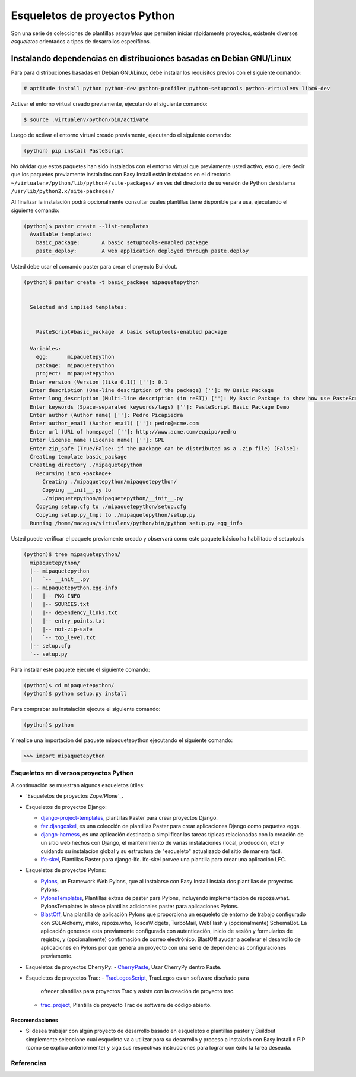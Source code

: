 .. -*- coding: utf-8 -*-

==============================
Esqueletos de proyectos Python
==============================

Son una serie de colecciones de plantillas *esqueletos* que permiten iniciar
rápidamente proyectos, existente diversos *esqueletos* orientados a tipos de
desarrollos específicos.

Instalando dependencias en distribuciones basadas en Debian GNU/Linux
~~~~~~~~~~~~~~~~~~~~~~~~~~~~~~~~~~~~~~~~~~~~~~~~~~~~~~~~~~~~~~~~~~~~~

Para para distribuciones basadas en Debian GNU/Linux, debe instalar los
requisitos previos con el siguiente comando: 

.. code-block:: sh

  # aptitude install python python-dev python-profiler python-setuptools python-virtualenv libc6-dev


Activar el entorno virtual creado previamente, ejecutando el siguiente
comando: 

.. code-block:: sh

  $ source .virtualenv/python/bin/activate

Luego de activar el entorno virtual creado previamente, ejecutando el
siguiente comando: 

.. code-block:: sh

  (python) pip install PasteScript

No olvidar que estos paquetes han sido instalados con el entorno virtual que
previamente usted activo, eso quiere decir que los paquetes previamente
instalados con Easy Install están instalados en el directorio
``~/virtualenv/python/lib/python4/site-packages/`` en ves del directorio de
su versión de Python de sistema ``/usr/lib/python2.x/site-packages/``

Al finalizar la instalación podrá opcionalmente consultar cuales plantillas
tiene disponible para usa, ejecutando el siguiente comando: 

.. code-block:: sh

  (python)$ paster create --list-templates
    Available templates:
      basic_package:       A basic setuptools-enabled package
      paste_deploy:        A web application deployed through paste.deploy

Usted debe usar el comando paster para crear el proyecto Buildout. 

.. code-block:: sh

  (python)$ paster create -t basic_package mipaquetepython


    Selected and implied templates:


      PasteScript#basic_package  A basic setuptools-enabled package

    Variables:
      egg:      mipaquetepython
      package:  mipaquetepython
      project:  mipaquetepython
    Enter version (Version (like 0.1)) ['']: 0.1
    Enter description (One-line description of the package) ['']: My Basic Package
    Enter long_description (Multi-line description (in reST)) ['']: My Basic Package to show how use PasteScript
    Enter keywords (Space-separated keywords/tags) ['']: PasteScript Basic Package Demo
    Enter author (Author name) ['']: Pedro Picapiedra
    Enter author_email (Author email) ['']: pedro@acme.com
    Enter url (URL of homepage) ['']: http://www.acme.com/equipo/pedro
    Enter license_name (License name) ['']: GPL
    Enter zip_safe (True/False: if the package can be distributed as a .zip file) [False]:
    Creating template basic_package
    Creating directory ./mipaquetepython
      Recursing into +package+
        Creating ./mipaquetepython/mipaquetepython/
        Copying __init__.py to
        ./mipaquetepython/mipaquetepython/__init__.py
      Copying setup.cfg to ./mipaquetepython/setup.cfg
      Copying setup.py_tmpl to ./mipaquetepython/setup.py
    Running /home/macagua/virtualenv/python/bin/python setup.py egg_info


Usted puede verificar el paquete previamente creado y observará como este
paquete básico ha habilitado el setuptools 

.. code-block:: sh

  (python)$ tree mipaquetepython/
    mipaquetepython/
    |-- mipaquetepython
    |   `-- __init__.py
    |-- mipaquetepython.egg-info
    |   |-- PKG-INFO
    |   |-- SOURCES.txt
    |   |-- dependency_links.txt
    |   |-- entry_points.txt
    |   |-- not-zip-safe
    |   `-- top_level.txt
    |-- setup.cfg
    `-- setup.py

Para instalar este paquete ejecute el siguiente comando:

.. code-block:: sh

  (python)$ cd mipaquetepython/
  (python)$ python setup.py install

Para comprabar su instalación ejecute el siguiente comando:

.. code-block:: sh

  (python)$ python

Y realice una importación del paquete mipaquetepython ejecutando el siguiente comando: 

.. code-block:: python

  >>> import mipaquetepython

Esqueletos en diversos proyectos Python
=======================================

A continuación se muestran algunos esqueletos útiles:

- `Esqueletos de proyectos Zope/Plone`_.

- Esqueletos de proyectos Django:

  - `django-project-templates`_, plantillas Paster para crear proyectos Django.
  - `fez.djangoskel`_, es una colección de plantillas Paster para
    crear aplicaciones Django como paquetes eggs.
  - `django-harness`_, es una aplicación destinada a simplificar las
    tareas típicas relacionadas con la creación de un sitio web hechos con
    Django, el mantenimiento de varias instalaciones (local, producción, etc)
    y cuidando su instalación global y su estructura de "esqueleto"
    actualizado del sitio de manera fácil.
  - `lfc-skel`_, Plantillas Paster para django-lfc. lfc-skel provee
    una plantilla para crear una aplicación LFC.

- Esqueletos de proyectos Pylons:

  - `Pylons`_,  un Framework Web Pylons, que al instalarse con Easy
    Install instala dos plantillas de proyectos Pylons.
  - `PylonsTemplates`_, Plantillas extras de paster para Pylons,
    incluyendo implementación de repoze.what. PylonsTemplates le ofrece
    plantillas adicionales paster para aplicaciones Pylons.
  - `BlastOff`_, Una plantilla de aplicación Pylons que proporciona
    un esqueleto de entorno de trabajo configurado con SQLAlchemy, mako,
    repoze.who, ToscaWidgets, TurboMail, WebFlash y (opcionalmente)
    SchemaBot. La aplicación generada esta previamente configurada con
    autenticación, inicio de sesión y formularios de registro, y
    (opcionalmente) confirmación de correo electrónico. BlastOff ayudar a
    acelerar el desarrollo de aplicaciones en Pylons por que genera un
    proyecto con una serie de dependencias configuraciones previamente.

- Esqueletos de proyectos CherryPy:
  - `CherryPaste`_, Usar CherryPy dentro Paste.

- Esqueletos de proyectos Trac:
  - `TracLegosScript`_, TracLegos es un software diseñado para
    ofrecer plantillas para proyectos Trac y asiste con la creación de
    proyecto trac.
  - `trac_project`_, Plantilla de proyecto Trac de software de código
    abierto.


Recomendaciones
---------------

-   Si desea trabajar con algún proyecto de desarrollo basado en
    esqueletos o plantillas paster y Buildout simplemente seleccione cual
    esqueleto va a utilizar para su desarrollo y proceso a instalarlo con
    Easy Install o PIP (como se explico anteriormente) y siga sus respectivas
    instrucciones para lograr con éxito la tarea deseada.

Referencias
===========

.. _django-project-templates: http://pypi.python.org/pypi/django-project-templates
.. _fez.djangoskel: http://pypi.python.org/pypi/fez.djangoskel
.. _django-harness: http://pypi.python.org/pypi/django-harness
.. _lfc-skel: http://pypi.python.org/pypi/lfc-skel/
.. _ZopeSkel: http://pypi.python.org/pypi/ZopeSkel
.. _zopeproject: http://pypi.python.org/pypi/zopeproject/
.. _grokcore.startup: http://pypi.python.org/pypi/grokcore.startup
.. _grokproject: http://pypi.python.org/pypi/grokproject/
.. _Pylons: http://pypi.python.org/pypi/Pylons/1.0
.. _PylonsTemplates: http://pypi.python.org/pypi/PylonsTemplates/
.. _BlastOff: http://pypi.python.org/pypi/BlastOff/
.. _CherryPaste: http://pypi.python.org/pypi/CherryPaste
.. _TracLegosScript: http://trac-hacks.org/wiki/TracLegosScript
.. _trac_project: http://trac-hacks.org/browser/traclegosscript/anyrelease/example/oss

